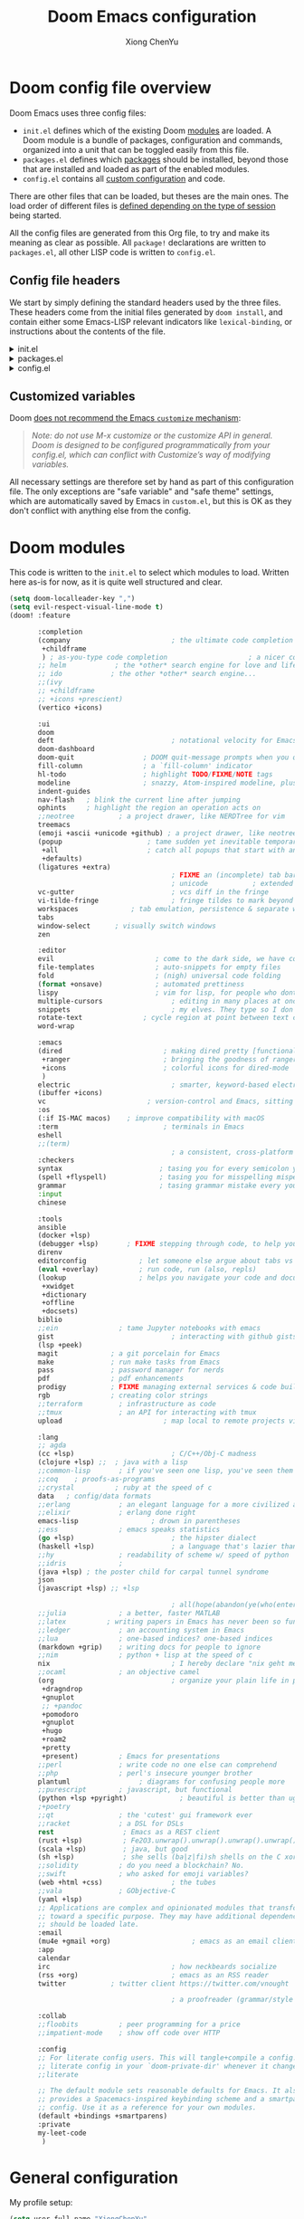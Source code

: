 :DOC-CONFIG:
# Tangle by default to config.el, which is the most common case
#+property: header-args :emacs-lisp :tangle config.el
#+property: header-args :mkdirp yes :comments no
#+startup: fold
:END:

#+title: Doom Emacs configuration
#+author: Xiong ChenYu
#+email: xiongchenyu6@gmail.com

* Doom config file overview

Doom Emacs uses three config files:

- =init.el= defines which of the existing Doom [[https://github.com/hlissner/doom-emacs/blob/develop/docs/getting_started.org#modules][modules]] are loaded. A Doom module is a bundle of packages, configuration and commands, organized into a unit that can be toggled easily from this file.
- =packages.el= defines which [[https://github.com/hlissner/doom-emacs/blob/develop/docs/getting_started.org#package-management][packages]] should be installed, beyond those that are installed and loaded as part of the enabled modules.
- =config.el= contains all [[https://github.com/hlissner/doom-emacs/blob/develop/docs/getting_started.org#configuring-doom][custom configuration]] and code.

There are other files that can be loaded, but theses are the main ones. The load order of different files is [[https://github.com/hlissner/doom-emacs/blob/develop/docs/getting_started.org#load-order][defined depending on the type of session]] being started.

All the config files are generated from this Org file, to try and make its meaning as clear as possible. All =package!= declarations are written to =packages.el=, all other LISP code is written to =config.el=.

** Config file headers

We start by simply defining the standard headers used by the three files. These headers come from the initial files generated by =doom install=, and contain either some Emacs-LISP relevant indicators like =lexical-binding=, or instructions about the contents of the file.


#+html: <details><summary>init.el</summary>
#+begin_src emacs-lisp :tangle init.el
;;; init.el -*- lexical-binding: t; -*-

;; DO NOT EDIT THIS FILE DIRECTLY
;; This is a file generated from a literate programing source file located at
;; https://gitlab.com/zzamboni/dot-doom/-/blob/master/doom.org
;; You should make any changes there and regenerate it from Emacs org-mode
;; using org-babel-tangle (C-c C-v t)

;; This file controls what Doom modules are enabled and what order they load
;; in. Remember to run 'doom sync' after modifying it!

;; NOTE Press 'SPC h d h' (or 'C-h d h' for non-vim users) to access Doom's
;;      documentation. There you'll find a "Module Index" link where you'll find
;;      a comprehensive list of Doom's modules and what flags they support.

;; NOTE Move your cursor over a module's name (or its flags) and press 'K' (or
;;      'C-c c k' for non-vim users) to view its documentation. This works on
;;      flags as well (those symbols that start with a plus).
;;
;;      Alternatively, press 'gd' (or 'C-c c d') on a module to browse its
;;      directory (for easy access to its source code).
;; Copy me to ~/.doom.d/init.el or ~/.config/doom/init.el, then edit me!
#+end_src
#+html: </details>

#+html: <details><summary>packages.el</summary>
#+begin_src emacs-lisp :tangle packages.el
;; -*- no-byte-compile: t; -*-
;;; $DOOMDIR/packages.el

;; DO NOT EDIT THIS FILE DIRECTLY
;; This is a file generated from a literate programing source file located at
;; https://gitlab.com/zzamboni/dot-doom/-/blob/master/doom.org
;; You should make any changes there and regenerate it from Emacs org-mode
;; using org-babel-tangle (C-c C-v t)

;; To install a package with Doom you must declare them here and run 'doom sync'
;; on the command line, then restart Emacs for the changes to take effect -- or
;; use 'M-x doom/reload'.

;; To install SOME-PACKAGE from MELPA, ELPA or emacsmirror:
;;(package! some-package)

;; To install a package directly from a remote git repo, you must specify a
;; `:recipe'. You'll find documentation on what `:recipe' accepts here:
;; https://github.com/raxod502/straight.el#the-recipe-format
;;(package! another-package
;;  :recipe (:host github :repo "username/repo"))

;; If the package you are trying to install does not contain a PACKAGENAME.el
;; file, or is located in a subdirectory of the repo, you'll need to specify
;; `:files' in the `:recipe':
;;(package! this-package
;;  :recipe (:host github :repo "username/repo"
;;           :files ("some-file.el" "src/lisp/*.el")))

;; If you'd like to disable a package included with Doom, you can do so here
;; with the `:disable' property:
;;(package! builtin-package :disable t)

;; You can override the recipe of a built in package without having to specify
;; all the properties for `:recipe'. These will inherit the rest of its recipe
;; from Doom or MELPA/ELPA/Emacsmirror:
;;(package! builtin-package :recipe (:nonrecursive t))
;;(package! builtin-package-2 :recipe (:repo "myfork/package"))

;; Specify a `:branch' to install a package from a particular branch or tag.
;; This is required for some packages whose default branch isn't 'master' (which
;; our package manager can't deal with; see raxod502/straight.el#279)
;;(package! builtin-package :recipe (:branch "develop"))

;; Use `:pin' to specify a particular commit to install.
;;(package! builtin-package :pin "1a2b3c4d5e")

;; Doom's packages are pinned to a specific commit and updated from release to
;; release. The `unpin!' macro allows you to unpin single packages...
;;(unpin! pinned-package)
;; ...or multiple packages
;;(unpin! pinned-package another-pinned-package)
;; ...Or *all* packages (NOT RECOMMENDED; will likely break things)
;;(unpin! t)
#+end_src
#+html: </details>

#+html: <details><summary>config.el</summary>
#+begin_src emacs-lisp :tangle config.el
;;; $DOOMDIR/config.el -*- lexical-binding: t; -*-

;; DO NOT EDIT THIS FILE DIRECTLY
;; This is a file generated from a literate programing source file located at
;; https://gitlab.com/zzamboni/dot-doom/-/blob/master/doom.org
;; You should make any changes there and regenerate it from Emacs org-mode
;; using org-babel-tangle (C-c C-v t)

;; Place your private configuration here! Remember, you do not need to run 'doom
;; sync' after modifying this file!

;; Some functionality uses this to identify you, e.g. GPG configuration, email
;; clients, file templates and snippets.
;; (setq user-full-name "John Doe"
;;      user-mail-address "john@doe.com")

;; Doom exposes five (optional) variables for controlling fonts in Doom. Here
;; are the three important ones:
;;
;; + `doom-font'
;; + `doom-variable-pitch-font'
;; + `doom-big-font' -- used for `doom-big-font-mode'; use this for
;;   presentations or streaming.
;;
;; They all accept either a font-spec, font string ("Input Mono-12"), or xlfd
;; font string. You generally only need these two:
;; (setq doom-font (font-spec :family "monospace" :size 12 :weight 'semi-light)
;;       doom-variable-pitch-font (font-spec :family "sans" :size 13))

;; There are two ways to load a theme. Both assume the theme is installed and
;; available. You can either set `doom-theme' or manually load a theme with the
;; `load-theme' function. This is the default:
;; (setq doom-theme 'doom-one)

;; If you use `org' and don't want your org files in the default location below,
;; change `org-directory'. It must be set before org loads!
;; (setq org-directory "~/org/")

;; This determines the style of line numbers in effect. If set to `nil', line
;; numbers are disabled. For relative line numbers, set this to `relative'.
;; (setq display-line-numbers-type t)

;; Here are some additional functions/macros that could help you configure Doom:
;;
;; - `load!' for loading external *.el files relative to this one
;; - `use-package!' for configuring packages
;; - `after!' for running code after a package has loaded
;; - `add-load-path!' for adding directories to the `load-path', relative to
;;   this file. Emacs searches the `load-path' when you load packages with
;;   `require' or `use-package'.
;; - `map!' for binding new keys
;;
;; To get information about any of these functions/macros, move the cursor over
;; the highlighted symbol at press 'K' (non-evil users must press 'C-c c k').
;; This will open documentation for it, including demos of how they are used.
;;
;; You can also try 'gd' (or 'C-c c d') to jump to their definition and see how
;; they are implemented.
#+end_src
#+html: </details>

** Customized variables

Doom [[https://github.com/hlissner/doom-emacs/blob/develop/docs/getting_started.org#configure][does not recommend the Emacs =customize= mechanism]]:

#+begin_quote
/Note: do not use M-x customize or the customize API in general. Doom is designed to be configured programmatically from your config.el, which can conflict with Customize’s way of modifying variables./
#+end_quote

All necessary settings are therefore set by hand as part of this configuration file. The only exceptions are "safe variable" and "safe theme" settings, which are automatically saved by Emacs in =custom.el=, but this is OK as they don't conflict with anything else from the config.

* Doom modules
This code is written to the =init.el= to select which modules to load. Written here as-is for now, as it is quite well structured and clear.
#+begin_src emacs-lisp :tangle init.el
(setq doom-localleader-key ",")
(setq evil-respect-visual-line-mode t)
(doom! :feature

       :completion
       (company                         ; the ultimate code completion backend
        +childframe
        ) ; as-you-type code completion                    ; a nicer company UI (Emacs 26+ only)
       ;; helm            ; the *other* search engine for love and life
       ;; ido            ; the other *other* search engine...
       ;;(ivy
       ;; +childframe
       ;; +icons +prescient)
       (vertico +icons)

       :ui
       doom
       deft                             ; notational velocity for Emacs
       doom-dashboard
       doom-quit                 ; DOOM quit-message prompts when you quit Emacs
       fill-column               ; a `fill-column' indicator
       hl-todo                   ; highlight TODO/FIXME/NOTE tags
       modeline                  ; snazzy, Atom-inspired modeline, plus API
       indent-guides
       nav-flash   ; blink the current line after jumping
       ophints     ; highlight the region an operation acts on
       ;;neotree           ; a project drawer, like NERDTree for vim
       treemacs
       (emoji +ascii +unicode +github) ; a project drawer, like neotree but cooler
       (popup                     ; tame sudden yet inevitable temporary windows
        +all                      ; catch all popups that start with an asterix
        +defaults)
       (ligatures +extra)
                                        ; FIXME an (incomplete) tab bar for Emacs
                                        ; unicode           ; extended unicode support for various languages
       vc-gutter                        ; vcs diff in the fringe
       vi-tilde-fringe                  ; fringe tildes to mark beyond EOB
       workspaces             ; tab emulation, persistence & separate workspaces
       tabs
       window-select      ; visually switch windows
       zen

       :editor
       evil                         ; come to the dark side, we have cookies
       file-templates               ; auto-snippets for empty files
       fold                         ; (nigh) universal code folding
       (format +onsave)             ; automated prettiness
       lispy                        ; vim for lisp, for people who dont like vim
       multiple-cursors                 ; editing in many places at once
       snippets                         ; my elves. They type so I don't have to
       rotate-text               ; cycle region at point between text candidates
       word-wrap

       :emacs
       (dired                         ; making dired pretty [functional]
        +ranger                       ; bringing the goodness of ranger to dired
        +icons                        ; colorful icons for dired-mode
        )
       electric                         ; smarter, keyword-based electric-indent
       (ibuffer +icons)
       vc                         ; version-control and Emacs, sitting in a tree
       :os
       (:if IS-MAC macos)    ; improve compatibility with macOS
       :term                          ; terminals in Emacs
       eshell
       ;;(term)
                                        ; a consistent, cross-platform shell (WIP)
       :checkers
       syntax                        ; tasing you for every semicolon you forget
       (spell +flyspell)             ; tasing you for misspelling mispelling
       grammar                       ; tasing grammar mistake every you make
       :input
       chinese

       :tools
       ansible
       (docker +lsp)
       (debugger +lsp)       ; FIXME stepping through code, to help you add bugs
       direnv
       editorconfig             ; let someone else argue about tabs vs spaces
       (eval +overlay)          ; run code, run (also, repls)
       (lookup                  ; helps you navigate your code and documentation
        +xwidget
        +dictionary
        +offline
        +docsets)
       biblio
       ;;ein               ; tame Jupyter notebooks with emacs
       gist                             ; interacting with github gists
       (lsp +peek)
       magit             ; a git porcelain for Emacs
       make              ; run make tasks from Emacs
       pass              ; password manager for nerds
       pdf               ; pdf enhancements
       prodigy           ; FIXME managing external services & code builders
       rgb               ; creating color strings
       ;;terraform         ; infrastructure as code
       ;;tmux              ; an API for interacting with tmux
       upload                         ; map local to remote projects via ssh/ftp

       :lang
       ;; agda
       (cc +lsp)                        ; C/C++/Obj-C madness
       (clojure +lsp) ;;  ; java with a lisp
       ;;common-lisp       ; if you've seen one lisp, you've seen them all
       ;;coq    ; proofs-as-programs
       ;;crystal          ; ruby at the speed of c
       data   ; config/data formats
       ;;erlang            ; an elegant language for a more civilized age
       ;;elixir            ; erlang done right
       emacs-lisp                  ; drown in parentheses
       ;;ess               ; emacs speaks statistics
       (go +lsp)                        ; the hipster dialect
       (haskell +lsp)                   ; a language that's lazier than I am
       ;;hy                ; readability of scheme w/ speed of python
       ;;idris             ;
       (java +lsp) ; the poster child for carpal tunnel syndrome
       json
       (javascript +lsp) ;; +lsp

                                        ; all(hope(abandon(ye(who(enter(here))))))
       ;;julia             ; a better, faster MATLAB
       ;;latex          ; writing papers in Emacs has never been so fun
       ;;ledger            ; an accounting system in Emacs
       ;;lua               ; one-based indices? one-based indices
       (markdown +grip)    ; writing docs for people to ignore
       ;;nim               ; python + lisp at the speed of c
       nix                              ; I hereby declare "nix geht mehr!"
       ;;ocaml             ; an objective camel
       (org                             ; organize your plain life in plain text
        +dragndrop
        +gnuplot
        ;; +pandoc
        +pomodoro
        +gnuplot
        +hugo
        +roam2
        +pretty
        +present)          ; Emacs for presentations
       ;;perl              ; write code no one else can comprehend
       ;;php               ; perl's insecure younger brother
       plantuml                 ; diagrams for confusing people more
       ;;purescript        ; javascript, but functional
       (python +lsp +pyright)             ; beautiful is better than ugly
       ;+poetry
       ;;qt                ; the 'cutest' gui framework ever
       ;;racket            ; a DSL for DSLs
       rest                 ; Emacs as a REST client
       (rust +lsp)          ; Fe2O3.unwrap().unwrap().unwrap().unwrap()
       (scala +lsp)         ; java, but good
       (sh +lsp)            ; she sells (ba|z|fi)sh shells on the C xor
       ;;solidity          ; do you need a blockchain? No.
       ;;swift             ; who asked for emoji variables?
       (web +html +css)                 ; the tubes
       ;;vala              ; GObjective-C
       (yaml +lsp)
       ;; Applications are complex and opinionated modules that transform Emacs
       ;; toward a specific purpose. They may have additional dependencies and
       ;; should be loaded late.
       :email
       (mu4e +gmail +org)                    ; emacs as an email client
       :app
       calendar
       irc                              ; how neckbeards socialize
       (rss +org)                       ; emacs as an RSS reader
       twitter           ; twitter client https://twitter.com/vnought

                                        ; a proofreader (grammar/style check) for Emacs

       :collab
       ;;floobits          ; peer programming for a price
       ;;impatient-mode    ; show off code over HTTP

       :config
       ;; For literate config users. This will tangle+compile a config.org
       ;; literate config in your `doom-private-dir' whenever it changes.
       ;;literate

       ;; The default module sets reasonable defaults for Emacs. It also
       ;; provides a Spacemacs-inspired keybinding scheme and a smartparens
       ;; config. Use it as a reference for your own modules.
       (default +bindings +smartparens)
       :private
       my-leet-code
        )
#+end_src
* General configuration
My profile setup:
#+begin_src emacs-lisp :tangle config.el
(setq user-full-name "XiongChenYu"
      user-mail-address "xiongchenyu6@gmail.com")
#+end_src
** Emacs & Doom emacs ui setup:
#+begin_src emacs-lisp :tangle config.el
(setq
      doom-font (font-spec :family "JetBrains Mono" :size 14)
      doom-unicode-font (font-spec :family "DejaVu Sans" :size 14)
      doom-modeline-github t
      doom-modeline-major-mode-color-icon t
      doom-modeline-enable-word-count t
      ;; doom-modeline-minor-modes t
      doom-modeline-indent-info t)

(scroll-bar-mode -1)        ; Disable visible scrollbar
(tool-bar-mode -1)          ; Disable the toolbar
(fringe-mode '8)
(menu-bar-mode -1)

;; Set up the visible bell
(setq visible-bell t)

(global-auto-revert-mode)
;; (setq org-ditaa-jar-path "/usr/share/java/ditaa/ditaa-0.11.jar")

(add-hook 'shell-mode-hook 'ansi-color-for-comint-mode-on)

(setq display-line-numbers-type 'relative)

(setq url-debug t)

(setq-default fill-column 120)

(setq +lookup-open-url-fn #'+lookup-xwidget-webkit-open-url-fn)

(after! dash-docs
  (setq dash-docs-browser-func #'+lookup-xwidget-webkit-open-url-fn))

;; (add-hook 'emacs-startup-hook (lambda () (normal-erase-is-backspace-mode +1)))

(if (not (display-graphic-p)) (setq normal-erase-is-backspace t))
;;
(setq mouse-avoidance-mode 'banish)

(after! lsp (setq lsp-ui-doc-use-webkit t
                       lsp-ui-doc-max-height 999
                       lsp-ui-doc-max-width 999
                       ))

(+global-word-wrap-mode)
#+end_src
*** GUI Window adjustment
Set frame transparency and maximize windows by default.

#+begin_src emacs-lisp :tangle config.el
(set-frame-parameter (selected-frame) 'alpha '(90 . 90))
(add-to-list 'default-frame-alist '(alpha . (90 . 90)))
(set-frame-parameter (selected-frame) 'fullscreen 'maximized)
(add-to-list 'default-frame-alist '(fullscreen . maximized))
#+end_src

I don't like confirmations or any other type of prompt
#+begin_src emacs-lisp :tangle config.el
(setq compilation-read-command nil)
(setq confirm-kill-emacs nil)
#+end_src

#+begin_src emacs-lisp :tangle packages.el
;;; Examples:
;; (package! another-package :recipe (:fetcher github :repo "username/repo"))
;; (package! builtin-package :disable t)
;; (package! ox-confluence-en :recipe (:host github :repo "correl/ox-confluence-en"))
(package! j-mode)
#+end_src
*** Track pad
#+begin_src emacs-lisp :tangle config.el
(setq pixel-scroll-precision-mode t)
#+end_src
** encrypt
#+begin_src emacs-lisp
(setq epg-gpg-program "gpg")

#+end_src

** work around
29.5
#+begin_src emacs-lisp :tangle config.el
(general-auto-unbind-keys :off)
(remove-hook 'doom-after-init-modules-hook #'general-auto-unbind-keys)
#+end_src

* Vim
Try transfer more usage experience from vim
** Vim equivalent Escape
#+begin_src emacs-lisp :tangle config.el
;; (global-set-key (kbd "<escape>") 'keyboard-escape-quit)
(global-set-key (kbd "C-[") 'keyboard-escape-quit)
#+end_src
** Vim like window movement
Use *Ctrl* + vim motion key
#+begin_src emacs-lisp :tangle config.el
;; (map!
;;  ;; Easier window movement
;;  :n "C-h" 'evil-window-left
;;  :n "C-j" 'evil-window-down
;;  :n "C-k" 'evil-window-up
;;  :n "C-l" 'evil-window-right
;;  :n "C-q" 'delete-window

;;  (:map evil-treemacs-state-map
;;   "C-l" 'evil-window-right)
;;  )
#+end_src
** tabline.vim
Tab motion keys
#+begin_src emacs-lisp :tangle config.el
(setq centaur-tabs-set-icons t)
(define-key evil-normal-state-map (kbd "g t")
  'centaur-tabs-forward)
(define-key evil-normal-state-map (kbd "g T")
  'centaur-tabs-backward)
#+end_src
** Number in place increase
Used to use this key binding to increase number in vim a lot.
#+begin_src emacs-lisp :tangle config.el
;; , ', ,@ must be used inside `() directly otherwise you should use apply func
(defmacro set-evil-number-keymap (key-set func &rest modes)
    `(progn
       ,@(-map
          (lambda (mode)
            `(define-key ,(intern (concat "evil-" mode "-state-map")) (kbd ,key-set)
               ',(intern (concat "evil-numbers/" func)))) `(,@modes))))

(eval
 (macroexpand
  '(set-evil-number-keymap "C-a" "inc-at-pt" "normal" "insert")))
;; (eval
;;  (macroexpand
;;   '(set-evil-number-keymap "C-x" "dec-at-pt" "normal" "insert")))
#+end_src

* Mail
I use mu4e to view emails and use org mode to compose email

Firstly set up send email through gmail smtp server through build in smtp server, and use authinfo auth method

#+begin_src emacs-lisp :tangle config.el
(setq auth-sources '("~/.authinfo.gpg")
      auth-source-cache-expiry nil)
#+end_src
#+begin_src emacs-lisp :tangle config.el
(setq message-send-mail-function 'smtpmail-send-it
  smtpmail-stream-type 'starttls
  smtpmail-default-smtp-server "smtp.gmail.com"
  smtpmail-smtp-server "smtp.gmail.com"
  smtpmail-smtp-service 587)

(setq org-msg-options "html-postamble:nil H:5 num:nil ^:{} toc:nil author:nil email:nil \\n:t"
      org-msg-startup "hidestars indent inlineimages"
      org-msg-greeting-fmt "\nHi%s,\n"
      org-msg-convert-citation t
      org-msg-signature "
Regards,

,#+begin_signature
,*Xiong ChenYu*
/One Emacs to rule them all/
,#+end_signature")
#+end_src

Then setup use external software mbsync (*isync* on /Mac/) to download the mail
#+begin_src emacs-lisp :tangle config.el
(after! mu4e
  (setq mu4e-attachment-dir "~/Downloads/"
        mu4e-update-interval 100
        mu4e-view-show-images t
        mu4e-view-prefer-html t
        mu4e-display-update-status-in-modeline t
        ))
#+end_src

Need some optimization for gmail because gmail uses labels as folders we can use lazy check since messages don't really "move"
#+begin_src emacs-lisp :tangle config.el
(setq +mu4e-gmail-accounts '("xiongchenyu6@gmail.com" . "/xiongchenyu6"))
;; don't need to run cleanup after indexing for gmail
;(setq mu4e-index-cleanup nil
      ;mu4e-index-lazy-check t)
#+end_src
* IRC
#+begin_src emacs-lisp :tangle config.el
(defun my-fetch-password (&rest params)
  (require 'auth-source)
  (let ((match (car (apply #'auth-source-search params))))
    (if match
        (let ((secret (plist-get match :secret)))
          (if (functionp secret)
              (funcall secret)
            secret))
      (error "Password not found for %S" params))))

(defun my-nickserv-password (server)
  (my-fetch-password :user "freemanX" :host "irc.libera.chat")
  )

(set-irc-server! "irc.libera.chat"
  '(:tls t
    :port 6697
    :nick "freemanX"
    :sasl-username "freemanX"
    :sasl-password my-nickserv-password
    :channels ("#emacs")))
#+end_src

* Coding
** Code complete
If you want to replace it with yasnippet's default snippets uncomment the code and use ~:ignore~ keyword to comment out doom snippets
#+begin_src emacs-lisp :tangle packages.el
(package! doom-snippets) ;;:ignore t)
;; (package! yasnippet-snippets)
;(package! company-tabnine)
#+end_src

#+begin_src emacs-lisp :tangle config.el
(define-key evil-insert-state-map (kbd "C-n") 'company-select-next-or-abort)
(define-key evil-insert-state-map (kbd "C-p") 'company-select-previous-or-abort)

(after!
  company
  (setq company-minimum-prefix-length
        2
        company-tooltip-limit
        20
        company-transformers '(company-sort-by-backend-importance)
        )
  (define-key! company-active-map
    "TAB" nil
    [tab] nil))


(after! yasnippet
  (add-to-list 'yas-snippet-dirs (expand-file-name "~/.snippets"))
  (yas-reload-all)
  )

(after! auto-yasnippet
  (setq aya-persist-snippets-dir "~/.snippets")
  )
;; (use-package! company-tabnine
;;   :after company
;;   :config
;;   (set-company-backend! '(sql-mode conf-mode) '(company-yasnippet :with company-capf :with company-tabnine))
;;   )
#+end_src
** Language server
#+begin_src emacs-lisp :tangle config.el
(setq lsp-file-watch-threshold nil)
(setq lsp-auto-guess-root t)

(setq lsp-ui-doc-use-webkit t)
(setq lsp-ui-doc-max-height 99)
(setq lsp-ui-doc-max-width 9999)

(setq-default lsp-semantic-tokens-enable t)
(setq-default lsp-semantic-tokens-mode t)
#+end_src

** Debugger
*** Clojure
Use sourcemap to debug clojurescript on chrome
#+begin_src emacs-lisp :tangle config.el
(add-to-list '+debugger--dap-alist '((:lang clojure +lsp) :after clojure-mode :require dap-chrome))
#+end_src
*** python
#+begin_src emacs-lisp :tangle config.el
(add-to-list '+debugger--dap-alist '((:lang python +lsp) :after python-mode :require dap-python))
#+end_src
*** go
#+begin_src emacs-lisp :tangle config.el
(add-to-list '+debugger--dap-alist '((:lang go +lsp) :after go-mode :require dap-go))
#+end_src
*** cpp
#+begin_src emacs-lisp :tangle config.el
(add-to-list '+debugger--dap-alist '((:lang cc +lsp) :after cc-mode :require dap-cpptools))
(setq
 gdb-many-windows t
 gdb-show-main t)
#+end_src
*** rust
#+begin_src emacs-lisp :tangle config.el
(after! rustic-mode
  (require 'dap-gdb-lldb))
#+end_src
** Git
Set magit directory to $HOME/workspace and set max search depth to 2
#+begin_src emacs-lisp :tangle config.el
(setq magit-repository-directories '(("~/workspace" . 2)))
#+end_src
* Programming Language
** Cpp
I use semantic to generate cpp skeleton from header file
#+begin_src emacs-lisp :tangle packages.el
(package! semantic-refactor)
(package! ccls :disable t)
#+end_src
Prefer clangd as primary lsp server.
#+begin_src emacs-lisp :tangle config.el
(after! lsp-clients
  (set-lsp-priority! 'clangd 1))

(after! cc-mode
  (setq semantic-mode 1)
  (map!
   :map (c-mode-map c++-mode-map)
   (:localleader
    :n "r" #'srefactor-refactor-at-point
    ))
  )
#+end_src

I prefer to use conan + ctest + cmake to write cpp code
#+begin_src emacs-lisp :tangle config.el
(after! projectile
  (projectile-register-project-type 'cmake '("CMakeLists.txt")
                                    :project-file "CMakeLists.txt"
                                    :configure #'projectile--cmake-configure-command
                                    :compile #'projectile--cmake-compile-command
                                    :test #'projectile--cmake-test-command
                                    :run "./build/main"
                                    :install "cmake --build build --target install"
                                    :package "cmake --build build --target package")

  (setq projectile-project-search-path '(("~/workspace/" . 1) ("~/git/". 1) ("~/private/".  1) ("~/go/src/" . 2)))
  )
#+end_src
** Cmake
#+begin_src emacs-lisp :tangle config.el
(add-hook! 'cmake-mode-hook #'lsp-deferred)
#+end_src
** Haskell
#+begin_src emacs-lisp :tangle config.el
(setq haskell-process-type 'cabal-new-repl)
(after! haskell-mode
  (map!
   :map haskell-mode-map
   ;; this is set to use cabal for dante users and stack for intero users:
   (:localleader
    (:prefix ("r" . "repl")
     :n "l" #'haskell-process-load-or-reload
     :n "d" #'haskell-process-reload-devel-main )
    )))
#+end_src
** Scala
#+begin_src emacs-lisp :tangle config.el
(after! ob-ammonite
(setq ob-ammonite-prompt-str "scala>")
)
#+end_src
** Lisp
#+begin_src emacs-lisp :tangle config.el
;(set-lookup-handlers! 'emacs-lisp-mode :documentation #'helpful-at-point)

;(set-lookup-handlers! 'emacs-library-link :documentation )

(after! lispy
  (setq lispy-outline "^;; \\(?:;[^#]\\|\\*+\\)"
        lispy-outline-header ";; "
        lispy-ignore-whitespace t)
  (map! :map lispy-mode-map
        :i "M-)" #'lispy-parens-auto-wrap
        :i "M-}" #'lispy-braces-auto-wrap
        :i "M-]" #'lispy-brackets-auto-wrap
        :i "_" #'special-lispy-different
        :i [remap delete-backward-char] #'lispy-delete-backward)
  )

(after! evil-mc
  (add-to-list 'evil-mc-incompatible-minor-modes 'lispy-mode))

#+end_src
** Org
I like org mode a lot use to write paper and do presnetations blah blah blah
#+begin_src emacs-lisp :tangle packages.el
(package! ob-mermaid)
(package! mermaid-mode)
(package! ox-gfm)
#+end_src

#+begin_src emacs-lisp :tangle config.el
(setq org-log-done "time"
      org-log-done-with-time 't)
(setq org-catch-invisible-edits 'show-and-error)
(setq org-cycle-separator-lines 0)

(setq org-hugo-auto-set-lastmod 't
      org-hugo-section "posts"
      org-hugo-suppress-lastmod-period 43200.0
      org-hugo-export-creator-string "Emacs 28.05 (Org mode 9.4 + ox-hugo + XiongChenYu)"
      )
(setq rmh-elfeed-org-files '("~/Dropbox/Org/fun/elfeed.org"))

(setq deft-directory "~/Dropbox/Org")

(setq org-directory "~/Dropbox/Org"
      org-agenda-files
      (list org-directory)
      org-agenda-diary-file
      (concat org-directory "/todo.org")
      org-default-notes-file
      (concat org-directory "/notes.org"))

(setq org-src-preserve-indentation t
      org-return-follows-link t)

(map!
 :map (org-mode-map)
 :i "<S-return>" #'org-insert-subheading)

(advice-remove #'org-export-output-file-name #'+org*export-output-file-name)

(after! ox-latex
  (add-to-list 'org-latex-packages-alist '("" "minted"))
  (setq org-latex-listings 'minted)
  (add-to-list 'org-latex-packages-alist '("" "geometry"))
)

(setq org-src-fontify-natively t)

(setq org-latex-pdf-process
      '("pdflatex -shell-escape -interaction nonstopmode -output-directory %o %f"
    "bibtex %b"
    "pdflatex -shell-escape -interaction nonstopmode -output-directory %o %f"))
(setq org-html-htmlize-output-type 'css)

(after! org (require 'ox-gfm nil t))

(require 'org-tempo)
(add-to-list 'org-structure-template-alist '("sh" . "src sh"))
(add-to-list 'org-structure-template-alist '("el" . "src emacs-lisp"))
(add-to-list 'org-structure-template-alist '("cpp" . "src cpp :namespaces std :flags  -std=c++20 :includes <iostream>"))
(add-to-list 'org-structure-template-alist '("cl" . "src C :includes <stdlib.h> <stdio.h>"))
(add-to-list 'org-structure-template-alist '("ts" . "src typescript"))
(add-to-list 'org-structure-template-alist '("js" . "src javascript"))
(add-to-list 'org-structure-template-alist '("py" . "src python"))
(add-to-list 'org-structure-template-alist '("go" . "src go"))
(add-to-list 'org-structure-template-alist '("rust" . "src rust"))
(add-to-list 'org-structure-template-alist '("yaml" . "src yaml"))
(add-to-list 'org-structure-template-alist '("json" . "src json"))
#+end_src


Use roam to manage the notes and journal
#+begin_src emacs-lisp :tangle config.el
(setq org-roam-directory "~/Dropbox/Notes/"
      org-roam-capture-templates
      '(("d" "default" plain "%?"
          :target (file+head "${slug}.org" "#+title: ${title}\n#+date: %U\n")
          :unnarrowed t
          :immediate-finish t)))

(after! org-roam
  (setq +org-roam-open-buffer-on-find-file nil)
  )
#+end_src

Use citar to manage bibliography
#+begin_src emacs-lisp :tangle config.el
(setq! citar-bibliography '("~/Dropbox/references.bib"))
(setq! citar-library-paths '("~/Dropbox/bibiography/")
       citar-notes-paths '("~/Dropbox/Notes/"))
#+end_src
*** literate programming
Tangle-on-save has revolutionized my literate programming workflow. It automatically runs =org-babel-tangle= upon saving any org-mode buffer, which means the resulting files will be automatically kept up to date. For a while I did this by manually adding =org-babel-tangle= to the =after-save= hook in Org mode, but now I use the [[https://github.com/yilkalargaw/org-auto-tangle][org-auto-tangle]] package, which does this asynchronously and selectively for each Org file where it is desired.

#+begin_src emacs-lisp :tangle packages.el
(package! org-auto-tangle)
#+end_src
#+begin_src emacs-lisp :tangle config.el
(use-package! org-auto-tangle
 ; :defer t
  :hook (org-mode . org-auto-tangle-mode)
  :config
  (setq org-auto-tangle-default t))
#+end_src
*** Resume
#+begin_src emacs-lisp :tangle packages.el
(package! ox-moderncv
:recipe (:host gitlab :repo "Titan-C/org-cv"))
#+end_src

#+begin_src emacs-lisp :tangle config.el
(after! org
  (require 'ox-moderncv nil t)
  (require 'ox-hugocv nil t)
  )
(defun resume-export ()
  "Export the resume with moderncv latex module to pdf"
  (interactive)
  (let ((name (file-name-sans-extension (buffer-name))))
    (progn
      (org-export-to-file 'moderncv (concat name ".tex"))
      (org-latex-compile (concat name ".tex"))))
  )

(defun resume-hugo-export ()
  "Export the resume with moderncv to hugo md"
  (interactive)
  (let ((name (file-name-sans-extension (buffer-name)))
        (org-export-exclude-tags '("noexport" "latexonly")))
      (org-export-to-file 'hugocv (concat name ".md")))
  )
#+end_src
** Protobuf
#+begin_src emacs-lisp :tangle packages.el
(package! protobuf-mode)
#+end_src
** Python
#+begin_src emacs-lisp :tangle config.el
(setq lsp-pyls-plugins-autopep8-enabled nil)
(setq lsp-pyls-plugins-yapf-enabled t)
(after! dap-mode (setq dap-python-executable "python3"))
#+end_src
** Plantuml
Default remote compile to quite slow, prefer to use local jar.
#+begin_src emacs-lisp :tangle config.el
(setq plantuml-default-exec-mode 'jar)
#+end_src
** Prometheus
Could not find prometheus v2 layer, I write a simple layer to help me find out common bugs I write.
#+begin_src emacs-lisp :tangle config.el
(define-derived-mode prometheus-v2-rules-mode yaml-mode "prometheus rule" ())

(add-to-list 'auto-mode-alist '("\\.rules$" . prometheus-v2-rules-mode))

(require 'flycheck)
(flycheck-define-checker prometheus-v2-promtool-rules
  "A prometheus rules checker using promtool.
  See URL `https://github.com/prometheus/prometheus/tree/master/cmd/promtool'."
  :command ("promtool" "check" "rules" (eval (expand-file-name (buffer-file-name))))
  :standard-input t
  :error-patterns
  ((error (zero-or-more not-newline) "\n"
          (zero-or-more not-newline) "\n"
          (zero-or-more not-newline)
          (zero-or-more "\n")
          " line " line ":" (message)))
  :modes prometheus-v2-rules-mode)

(add-to-list 'flycheck-checkers 'prometheus-v2-promtool-rules)
#+end_src

** Sql
#+begin_src emacs-lisp :tangle config.el
(add-hook! 'sql-mode-hook #'lsp-deferred)
#+end_src
** Yaml
Load k8s scheme when file name match *-k8s.yaml pattern
#+begin_src emacs-lisp :tangle config.el
(setq lsp-yaml-schemas '(:kubernetes "/*-k8s.yaml"))
#+end_src
** Web
Don't write frontend for several years
#+begin_src emacs-lisp :tangle config.el
;; (setq js-indent-level 2)
;; (setq css-indent-offset 2)
#+end_src
* Utils
** remove windows carrage returns
#+begin_src emacs-lisp :tangle config.el
(defun delete-carrage-returns ()
  (interactive)
  (save-excursion
    (goto-char 0)
    (while (search-forward "\r" nil :noerror)
      (replace-match ""))))
#+end_src
* Tools
** [[https://leetcode.com/][Leetcode]]
#+begin_src emacs-lisp :tangle config.el
(setq leetcode-prefer-language "cpp")
(setq leetcode-prefer-sql "mysql")
#+end_src
** [[https://wakatime.com/dashboard][Wakatime]]
#+begin_src emacs-lisp :tangle packages.el
(package! wakatime-mode)
#+end_src
#+begin_src emacs-lisp :tangle config.el
(use-package wakatime-mode)
(global-wakatime-mode)

(add-hook! wakatime-mode
  (setq wakatime-cli-path "wakatime")
)

#+end_src
* keybindings
#+begin_src emacs-lisp :tangle config.el
(map! :leader "h" nil
      :desc "Follow thing"  "RET" 'org-open-at-point
      :desc "delete-other-windows" "w" #'treemacs-delete-other-windows
      (:when (featurep! :lang org +roam2)
        (:prefix ("m" . "roam")
         :desc "Open random node"           "a" #'org-roam-node-random
         :desc "Find node"                  "f" #'org-roam-node-find
         :desc "Find ref"                   "F" #'org-roam-ref-find
         :desc "Show graph"                 "g" #'org-roam-graph
         :desc "Insert node"                "i" #'org-roam-node-insert
         :desc "Capture to node"            "n" #'org-roam-capture
         :desc "Toggle roam buffer"         "r" #'org-roam-buffer-toggle
         :desc "Launch roam buffer"         "R" #'org-roam-buffer-display-dedicated
         :desc "Sync database"              "s" #'org-roam-db-sync
         (:prefix ("d" . "by date")
          :desc "Goto previous note"        "b" #'org-roam-dailies-goto-previous-note
          :desc "Goto date"                 "d" #'org-roam-dailies-goto-date
          :desc "Capture date"              "D" #'org-roam-dailies-capture-date
          :desc "Goto next note"            "f" #'org-roam-dailies-goto-next-note
          :desc "Goto tomorrow"             "m" #'org-roam-dailies-goto-tomorrow
          :desc "Capture tomorrow"          "M" #'org-roam-dailies-capture-tomorrow
          :desc "Capture today"             "n" #'org-roam-dailies-capture-today
          :desc "Goto today"                "t" #'org-roam-dailies-goto-today
          :desc "Capture today"             "T" #'org-roam-dailies-capture-today
          :desc "Goto yesterday"            "y" #'org-roam-dailies-goto-yesterday
          :desc "Capture yesterday"         "Y" #'org-roam-dailies-capture-yesterday
          :desc "Find directory"            "-" #'org-roam-dailies-find-directory))))
#+end_src
* Chinese Charactor display
#+begin_src emacs-lisp :tangle config.el
(setq word-wrap-by-category t)
#+end_src
* Linux support
** Systemd
#+begin_src emacs-lisp :tangle packages.el
(package! systemd)
#+end_src
** Input method (rime) setup

I prefer to use customized rime as my input method, here is the configuration

#+begin_src emacs-lisp :tangle packages.el
(package! liberime-config
  :recipe (:host github :repo "merrickluo/liberime"
           :files ("CMakeLists.txt" "Makefile" "src" "liberime.el")))
#+end_src

#+begin_src emacs-lisp :tangle config.el
(if IS-LINUX
    ((let ((liberime-auto-build t))
       (require 'liberime nil t))

     (use-package! liberime)
     (use-package! pyim
       ;; :quelpa (pyim :fetcher github :repo "merrickluo/pyim")
       :init
       (setq pyim-title "R")
       :config
       ;; (use-package pyim-basedict
       ;;   :config
       ;;   (pyim-basedict-enable))
       (define-key evil-insert-state-map (kbd "M-i") 'pyim-convert-string-at-point)
       (setq pyim-dcache-auto-update t)
       (setq default-input-method "pyim")

       (setq pyim-page-length 9)

       ;; 我使用全拼
       (setq pyim-page-tooltip 'child-frame)

       (setq pyim-default-scheme 'rime)
       (liberime-try-select-schema "luna_pinyin_simp")
       ;; 设置 pyim 探针设置，这是 pyim 高级功能设置，可以实现 *无痛* 中英文切换 :-)
       ;; 我自己使用的中英文动态切换规则是：
       ;; 1. 光标只有在注释里面时，才可以输入中文。
       ;; 2. 光标前是汉字字符时，才能输入中文。
       ;; 3. 使用 M-j 快捷键，强制将光标前的拼音字符串转换为中文。
       (setq-default pyim-english-input-switch-functions
                     '(pyim-probe-dynamic-english
                       pyim-probe-isearch-mode
                       pyim-probe-program-mode
                       pyim-probe-evil-normal-mode
                       pyim-probe-org-structure-template))

       (setq-default pyim-punctuation-half-width-functions
                     '(pyim-probe-punctuation-line-beginning
                       pyim-probe-punctuation-after-punctuation)))
     (require 'ox-confluence-en)
     (require 'systemd)))
#+end_src

* Footnotes
